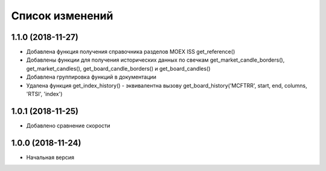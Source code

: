 Список изменений
================

1.1.0 (2018-11-27)
------------------
* Добавлена функция получения справочника разделов MOEX ISS get_reference()
* Добавлены функции для получения исторических данных по свечкам get_market_candle_borders(), get_market_candles(), get_board_candle_borders() и get_board_candles()
* Добавлена группировка функций в документации
* Удалена функция get_index_history() - эквивалентна вызову get_board_history('MCFTRR', start, end, columns, 'RTSI', 'index')

1.0.1 (2018-11-25)
------------------
* Добавлено сравнение скорости

1.0.0 (2018-11-24)
------------------
* Начальная версия
